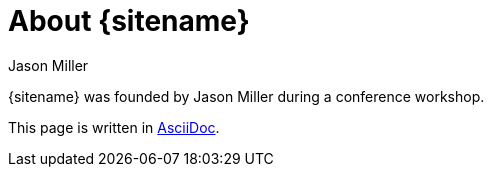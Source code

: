 = About {sitename}
Jason Miller
:page-layout: base
:showtitle:

[.lead]
{sitename} was founded by {author} during a conference workshop.

This page is written in http://asciidoc.org[AsciiDoc].
